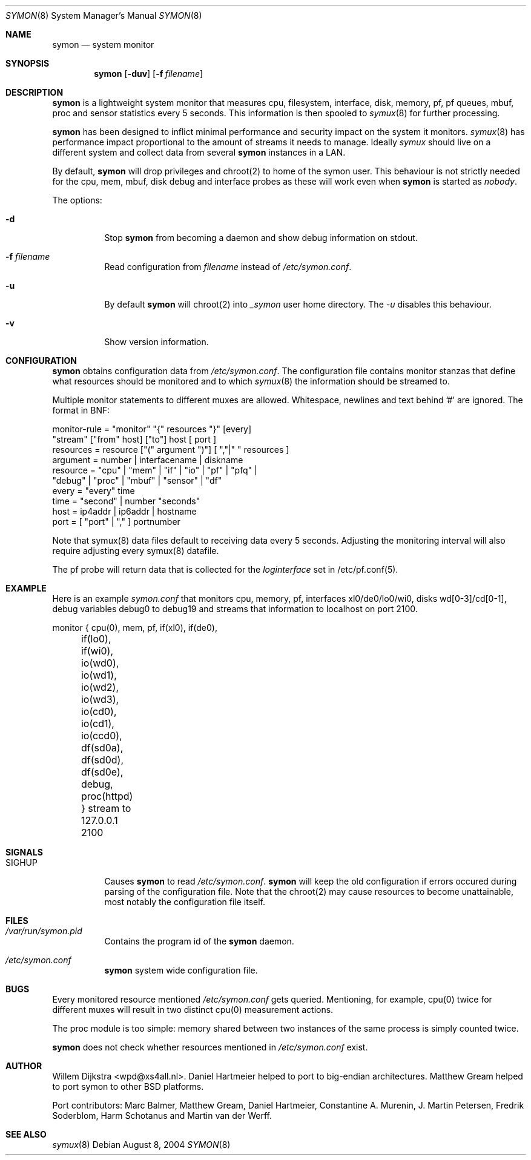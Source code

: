 .\"  -*- nroff -*-
.\"
.\" Copyright (c) 2001-2007 Willem Dijkstra
.\" All rights reserved.
.\"
.\" Redistribution and use in source and binary forms, with or without
.\" modification, are permitted provided that the following conditions
.\" are met:
.\"
.\"    - Redistributions of source code must retain the above copyright
.\"      notice, this list of conditions and the following disclaimer.
.\"    - Redistributions in binary form must reproduce the above
.\"      copyright notice, this list of conditions and the following
.\"      disclaimer in the documentation and/or other materials provided
.\"      with the distribution.
.\"
.\" THIS SOFTWARE IS PROVIDED BY THE COPYRIGHT HOLDERS AND CONTRIBUTORS
.\" "AS IS" AND ANY EXPRESS OR IMPLIED WARRANTIES, INCLUDING, BUT NOT
.\" LIMITED TO, THE IMPLIED WARRANTIES OF MERCHANTABILITY AND FITNESS
.\" FOR A PARTICULAR PURPOSE ARE DISCLAIMED. IN NO EVENT SHALL THE
.\" COPYRIGHT HOLDERS OR CONTRIBUTORS BE LIABLE FOR ANY DIRECT, INDIRECT,
.\" INCIDENTAL, SPECIAL, EXEMPLARY, OR CONSEQUENTIAL DAMAGES (INCLUDING,
.\" BUT NOT LIMITED TO, PROCUREMENT OF SUBSTITUTE GOODS OR SERVICES;
.\" LOSS OF USE, DATA, OR PROFITS; OR BUSINESS INTERRUPTION) HOWEVER
.\" CAUSED AND ON ANY THEORY OF LIABILITY, WHETHER IN CONTRACT, STRICT
.\" LIABILITY, OR TORT (INCLUDING NEGLIGENCE OR OTHERWISE) ARISING IN
.\" ANY WAY OUT OF THE USE OF THIS SOFTWARE, EVEN IF ADVISED OF THE
.\" POSSIBILITY OF SUCH DAMAGE.
.\"
.Dd August 8, 2004
.Dt SYMON 8
.Os
.Sh NAME
.Nm symon
.Nd system monitor
.Sh SYNOPSIS
.Nm
.Op Fl duv
.Op Fl f Ar filename
.Pp
.Sh DESCRIPTION
.Nm
is a lightweight system monitor that measures cpu, filesystem, interface, disk,
memory, pf, pf queues, mbuf, proc and sensor statistics every 5 seconds. This
information is then spooled to
.Xr symux 8
for further processing.
.Pp
.Nm
has been designed to inflict minimal performance and security impact on
the system it monitors.
.Xr symux 8
has performance impact proportional to the amount of streams it needs to
manage. Ideally
.Xr symux
should live on a different system and collect data from several
.Nm
instances in a LAN.
.Lp
By default,
.Nm
will drop privileges and chroot(2) to home of the symon user.  This behaviour
is not strictly needed for the cpu, mem, mbuf, disk debug and interface probes
as these will work even when
.Nm
is started as
.Ar "nobody".
.Lp
The options:
.Bl -tag -width Ds
.It Fl d
Stop
.Nm
from becoming a daemon and show debug information on stdout.
.It Fl f Ar filename
Read configuration from
.Ar filename
instead of
.Pa /etc/symon.conf .
.It Fl u
By default
.Nm
will chroot(2) into
.Pa _symon
user home directory. The
.Pa -u
disables this behaviour.
.It Fl v
Show version information.
.El
.Sh CONFIGURATION
.Nm
obtains configuration data from
.Pa /etc/symon.conf .
The configuration file contains monitor stanzas that define what
resources should be monitored and to which
.Xr symux 8
the information should be streamed to.
.Pp
Multiple monitor statements to different muxes are allowed. Whitespace,
newlines and text behind '#' are ignored. The format in BNF:
.Pp
.nf
monitor-rule = "monitor" "{" resources "}" [every]
               "stream" ["from" host] ["to"] host [ port ]
resources    = resource ["(" argument ")"] [ ","|" " resources ]
argument     = number | interfacename | diskname
resource     = "cpu" | "mem" | "if" | "io" | "pf" | "pfq" |
               "debug" | "proc" | "mbuf" | "sensor" | "df"
every        = "every" time
time         = "second" | number "seconds"
host         = ip4addr | ip6addr | hostname
port         = [ "port" | "," ] portnumber
.fi
.Pp
Note that symux(8) data files default to receiving data every 5
seconds. Adjusting the monitoring interval will also require adjusting every
symux(8) datafile.
.Pp
The pf probe will return data that is collected for the
.Pa loginterface
set in /etc/pf.conf(5).
.Sh EXAMPLE
Here is an example
.Ar symon.conf
that monitors cpu, memory, pf, interfaces xl0/de0/lo0/wi0, disks
wd[0-3]/cd[0-1], debug variables debug0 to debug19 and streams that
information to localhost on port 2100.
.Pp
.nf
monitor { cpu(0),  mem, pf, if(xl0), if(de0),
	  if(lo0), if(wi0), io(wd0), io(wd1),
	  io(wd2), io(wd3), io(cd0), io(cd1),
	  io(ccd0), df(sd0a), df(sd0d), df(sd0e),
	  debug, proc(httpd) } stream to 127.0.0.1 2100
.fi
.Sh SIGNALS
.Bl -tag -width Ds
.It SIGHUP
Causes
.Nm
to read
.Pa /etc/symon.conf .
.Nm
will keep the old configuration if errors occured during parsing of the
configuration file. Note that the chroot(2) may cause resources to become
unattainable, most notably the configuration file itself.
.El
.Sh FILES
.Bl -tag -width Ds
.It Pa /var/run/symon.pid
Contains the program id of the
.Nm
daemon.
.It Pa /etc/symon.conf
.Nm
system wide configuration file.
.El
.Sh BUGS
Every monitored resource mentioned
.Pa /etc/symon.conf
gets queried. Mentioning, for example, cpu(0) twice for different muxes will
result in two distinct cpu(0) measurement actions.
.Pp
The proc module is too simple: memory shared between two instances of the same
process is simply counted twice.
.Pp
.Nm
does not check whether resources mentioned in
.Pa /etc/symon.conf
exist.
.Pp
.Sh AUTHOR
Willem Dijkstra <wpd@xs4all.nl>. Daniel Hartmeier helped to port to big-endian
architectures. Matthew Gream helped to port symon to other BSD platforms.
.Pp
Port contributors: Marc Balmer, Matthew Gream, Daniel Hartmeier, Constantine
A. Murenin, J. Martin Petersen, Fredrik Soderblom, Harm Schotanus and Martin
van der Werff.
.Sh SEE ALSO
.Xr symux 8
